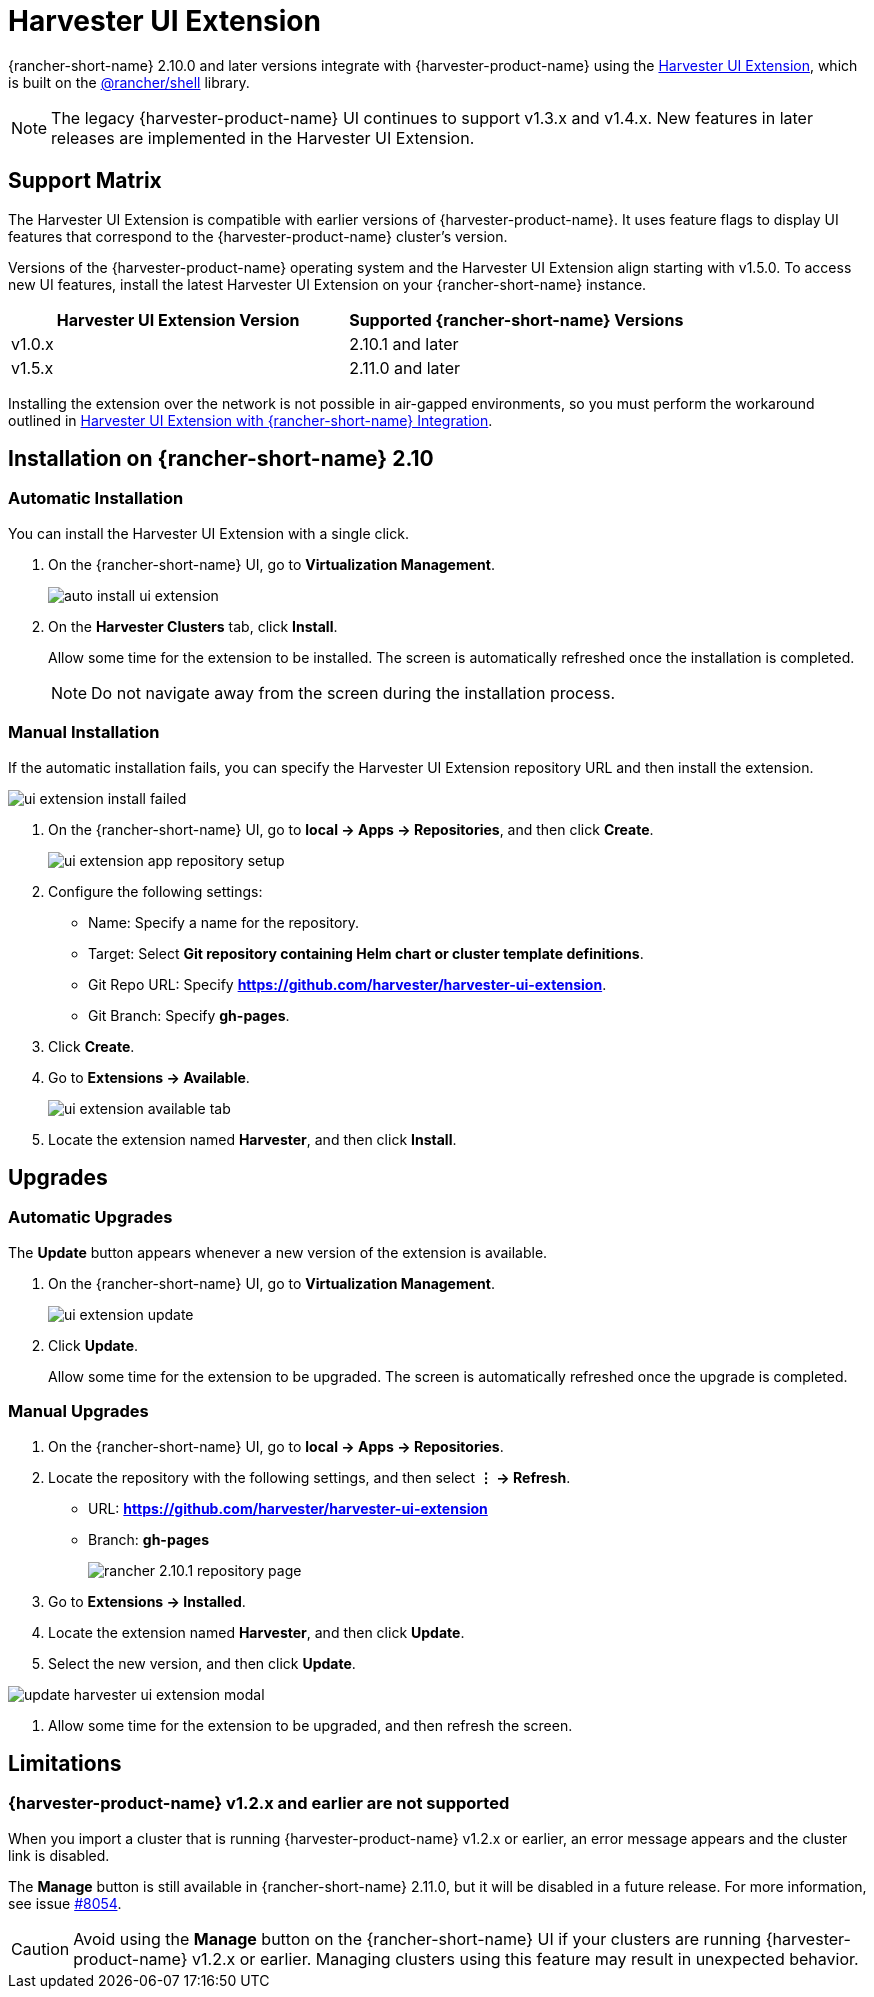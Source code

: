 = Harvester UI Extension

{rancher-short-name} 2.10.0 and later versions integrate with {harvester-product-name} using the https://github.com/harvester/harvester-ui-extension[Harvester UI Extension], which is built on the https://www.npmjs.com/package/@rancher/shell[@rancher/shell] library.

[NOTE]
====
The legacy {harvester-product-name} UI continues to support v1.3.x and v1.4.x. New features in later releases are implemented in the Harvester UI Extension.
====

== Support Matrix

The Harvester UI Extension is compatible with earlier versions of {harvester-product-name}. It uses feature flags to display UI features that correspond to the {harvester-product-name} cluster's version.

Versions of the {harvester-product-name} operating system and the Harvester UI Extension align starting with v1.5.0. To access new UI features, install the latest Harvester UI Extension on your {rancher-short-name} instance.

|===
| Harvester UI Extension Version | Supported {rancher-short-name} Versions

| v1.0.x
| 2.10.1 and later

| v1.5.x
| 2.11.0 and later
|===

Installing the extension over the network is not possible in air-gapped environments, so you must perform the workaround outlined in xref:../../installation-setup/airgap.adoc#_harvester_ui_extension_with_rancher_integration[Harvester UI Extension with {rancher-short-name} Integration].

== Installation on {rancher-short-name} 2.10

=== Automatic Installation

You can install the Harvester UI Extension with a single click.

. On the {rancher-short-name} UI, go to *Virtualization Management*.
+
image::rancher/auto-install-ui-extension.png[]

. On the *Harvester Clusters* tab, click *Install*.
+
Allow some time for the extension to be installed. The screen is automatically refreshed once the installation is completed.
+
[NOTE]
====
Do not navigate away from the screen during the installation process.
====

=== Manual Installation

If the automatic installation fails, you can specify the Harvester UI Extension repository URL and then install the extension.

image::rancher/ui-extension-install-failed.png[]

. On the {rancher-short-name} UI, go to *local -> Apps -> Repositories*, and then click *Create*.
+
image::rancher/ui-extension-app-repository-setup.png[]

. Configure the following settings:
+
* Name: Specify a name for the repository.
* Target: Select *Git repository containing Helm chart or cluster template definitions*.
* Git Repo URL: Specify *https://github.com/harvester/harvester-ui-extension*.
* Git Branch: Specify *gh-pages*.

. Click *Create*.

. Go to *Extensions -> Available*.
+
image::rancher/ui-extension-available-tab.png[]

. Locate the extension named *Harvester*, and then click *Install*.

== Upgrades

=== Automatic Upgrades

The *Update* button appears whenever a new version of the extension is available.

. On the {rancher-short-name} UI, go to *Virtualization Management*.
+
image::rancher/ui-extension-update.png[]

. Click *Update*.
+
Allow some time for the extension to be upgraded. The screen is automatically refreshed once the upgrade is completed.

=== Manual Upgrades

. On the {rancher-short-name} UI, go to *local -> Apps -> Repositories*.

. Locate the repository with the following settings, and then select *⋮ -> Refresh*.
+
* URL: *https://github.com/harvester/harvester-ui-extension*
* Branch: *gh-pages*
+
image::upgrade/rancher-2.10.1-repository-page.png[]

. Go to *Extensions -> Installed*.

. Locate the extension named *Harvester*, and then click *Update*.

. Select the new version, and then click *Update*.

image::upgrade/update-harvester-ui-extension-modal.png[]

. Allow some time for the extension to be upgraded, and then refresh the screen.

== Limitations

=== {harvester-product-name} v1.2.x and earlier are not supported

When you import a cluster that is running {harvester-product-name} v1.2.x or earlier, an error message appears and the cluster link is disabled.

The **Manage** button is still available in {rancher-short-name} 2.11.0, but it will be disabled in a future release. For more information, see issue https://github.com/harvester/harvester/issues/8054[#8054].

[CAUTION]
====
Avoid using the *Manage* button on the {rancher-short-name} UI if your clusters are running {harvester-product-name} v1.2.x or earlier. Managing clusters using this feature may result in unexpected behavior.
====